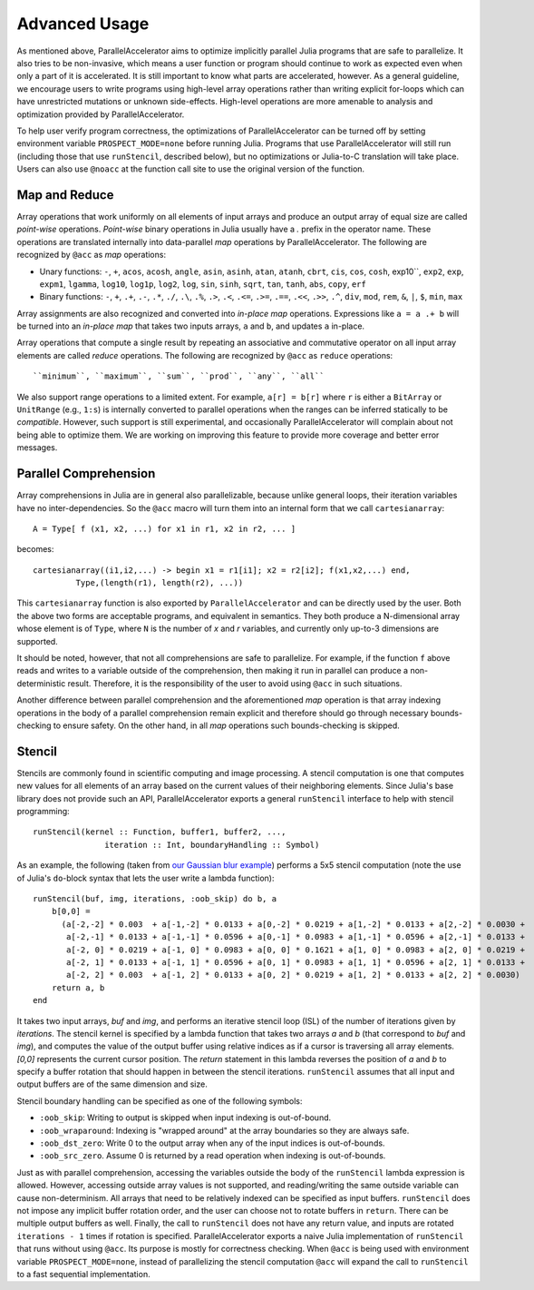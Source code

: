 .. _advanced:

*********
Advanced Usage
*********

As mentioned above, ParallelAccelerator aims to optimize implicitly parallel
Julia programs that are safe to parallelize. It also tries to be non-invasive,
which means a user function or program should continue to work as expected even
when only a part of it is accelerated. It is still important to know what
parts are accelerated, however. As a general guideline,
we encourage users to write programs using high-level array operations rather
than writing explicit for-loops which can have unrestricted mutations or unknown
side-effects. High-level operations are more amenable to analysis and
optimization provided by ParallelAccelerator.

To help user verify program correctness, the optimizations of ParallelAccelerator
can be turned off by setting environment variable ``PROSPECT_MODE=none`` before
running Julia.  Programs that use ParallelAccelerator will still run
(including those that use ``runStencil``, described below), but no optimizations or
Julia-to-C translation will take place. Users can also use ``@noacc``
at the function call site to use the original version of the function.


Map and Reduce
--------------

Array operations that work uniformly on all elements of input arrays and
produce an output array of equal size are called `point-wise` operations.
`Point-wise` binary operations in Julia usually have a `.` prefix in the
operator name. These operations are translated internally into data-parallel *map* operations by
ParallelAccelerator. The following are recognized by ``@acc`` as *map*
operations:

* Unary functions: ``-``, ``+``, ``acos``, ``acosh``, ``angle``,
  ``asin``, ``asinh``, ``atan``, ``atanh``, ``cbrt``, ``cis``,
  ``cos``, ``cosh``, exp10``, ``exp2``, ``exp``, ``expm1``,
  ``lgamma``, ``log10``, ``log1p``, ``log2``, ``log``, ``sin``,
  ``sinh``, ``sqrt``, ``tan``, ``tanh``, ``abs``, ``copy``, ``erf``

* Binary functions: ``-``, ``+``, ``.+``, ``.-``, ``.*``, ``./``,
  ``.\``, ``.%``, ``.>``, ``.<``, ``.<=``, ``.>=``, ``.==``, ``.<<``,
  ``.>>``, ``.^``, ``div``, ``mod``, ``rem``, ``&``, ``|``, ``$``,
  ``min``, ``max``

Array assignments are also recognized and converted into *in-place map*
operations.  Expressions like ``a = a .+ b`` will be turned into an *in-place map*
that takes two inputs arrays, ``a`` and ``b``, and updates ``a`` in-place. 

Array operations that compute a single result by repeating an associative
and commutative operator on all input array elements are called *reduce* operations.
The following are recognized by ``@acc`` as ``reduce`` operations::

    ``minimum``, ``maximum``, ``sum``, ``prod``, ``any``, ``all``


We also support range operations to a limited extent. For example, ``a[r] =
b[r]`` where ``r`` is either a ``BitArray`` or ``UnitRange`` (e.g., ``1:s``) is
internally converted to parallel operations when the ranges can be inferred
statically to be *compatible*. However, such support is still
experimental, and occasionally ParallelAccelerator will complain about not
being able to optimize them. We are working on improving this feature
to provide more coverage and better error messages.

Parallel Comprehension 
--------------

Array comprehensions in Julia are in general also parallelizable, because 
unlike general loops, their iteration variables have no inter-dependencies. 
So the ``@acc`` macro will turn them into an internal form that we call
``cartesianarray``::

    A = Type[ f (x1, x2, ...) for x1 in r1, x2 in r2, ... ]

becomes::

    cartesianarray((i1,i2,...) -> begin x1 = r1[i1]; x2 = r2[i2]; f(x1,x2,...) end,
             Type,(length(r1), length(r2), ...))

This ``cartesianarray`` function is also exported by ``ParallelAccelerator`` and
can be directly used by the user. Both the above two forms are acceptable
programs, and equivalent in semantics.  They both produce a N-dimensional array
whose element is of ``Type``, where ``N`` is the number of *x* and *r* variables, and
currently only up-to-3 dimensions are supported.

It should be noted, however, that not all comprehensions are safe to parallelize.
For example, if the function ``f`` above reads and writes to a variable outside of the comprehension, 
then making it run in parallel can produce a non-deterministic
result. Therefore, it is the responsibility of the user to avoid using ``@acc`` in such situations.

Another difference between parallel comprehension and the aforementioned *map*
operation is that array indexing operations in the body of a parallel
comprehension remain explicit and therefore should go through
necessary bounds-checking to ensure safety. On the other hand, in all *map* operations such
bounds-checking is skipped.

Stencil
------
      
Stencils are commonly found in scientific computing and image processing. A stencil
computation is one that computes new values for all elements of an array based
on the current values of their neighboring elements. Since Julia's base library
does not provide such an API, ParallelAccelerator exports a general
``runStencil`` interface to help with stencil programming::
                          
    runStencil(kernel :: Function, buffer1, buffer2, ..., 
                   iteration :: Int, boundaryHandling :: Symbol)
                                     

As an example, the following (taken from
`our Gaussian blur example <https://github.com/IntelLabs/ParallelAccelerator.jl/blob/master/examples/gaussian-blur/gaussian-blur.jl>`_)
performs a 5x5 stencil computation (note the use of Julia's ``do``-block syntax that lets
the user write a lambda function)::

    runStencil(buf, img, iterations, :oob_skip) do b, a
        b[0,0] =
          (a[-2,-2] * 0.003  + a[-1,-2] * 0.0133 + a[0,-2] * 0.0219 + a[1,-2] * 0.0133 + a[2,-2] * 0.0030 +
           a[-2,-1] * 0.0133 + a[-1,-1] * 0.0596 + a[0,-1] * 0.0983 + a[1,-1] * 0.0596 + a[2,-1] * 0.0133 +
           a[-2, 0] * 0.0219 + a[-1, 0] * 0.0983 + a[0, 0] * 0.1621 + a[1, 0] * 0.0983 + a[2, 0] * 0.0219 +
           a[-2, 1] * 0.0133 + a[-1, 1] * 0.0596 + a[0, 1] * 0.0983 + a[1, 1] * 0.0596 + a[2, 1] * 0.0133 +
           a[-2, 2] * 0.003  + a[-1, 2] * 0.0133 + a[0, 2] * 0.0219 + a[1, 2] * 0.0133 + a[2, 2] * 0.0030)
        return a, b
    end


It takes two input arrays, `buf` and `img`, and performs an iterative stencil
loop (ISL) of the number of iterations given by `iterations`.
The stencil kernel is specified by a lambda
function that takes two arrays `a` and `b` (that correspond to `buf` and
`img`), and computes the value of the output buffer using relative indices
as if a cursor is traversing all array elements. `[0,0]` represents
the current cursor position. The `return` statement in this lambda reverses
the position of `a` and `b` to specify a buffer rotation that should happen
in between the stencil iterations. ``runStencil`` assumes that
all input and output buffers are of the same dimension and size.

Stencil boundary handling can be specified as one of the following symbols:

* ``:oob_skip``: Writing to output is skipped when input indexing is out-of-bound.
* ``:oob_wraparound``: Indexing is "wrapped around" at the array boundaries so they are always safe.
* ``:oob_dst_zero``: Write 0 to the output array when any of the input indices is out-of-bounds.
* ``:oob_src_zero``. Assume 0 is returned by a read operation when indexing is out-of-bounds.

Just as with parallel comprehension, accessing the variables outside the body
of the ``runStencil`` lambda expression is allowed.
However, accessing outside array values is
not supported, and reading/writing the same outside variable can cause
non-determinism. 
All arrays that need to be relatively indexed can be specified as
input buffers. ``runStencil`` does not impose any implicit buffer rotation
order, and the user can choose not to rotate buffers in ``return``. There 
can be multiple output buffers as well. Finally, the call to ``runStencil`` does 
not have any return value, and inputs are rotated ``iterations - 1`` times if rotation is specified.
ParallelAccelerator exports a naive Julia implementation of ``runStencil`` that
runs without using ``@acc``. Its purpose is mostly for correctness checking.
When ``@acc`` is being used with environment variable ``PROSPECT_MODE=none``,
instead of parallelizing the stencil computation  ``@acc`` will expand the call
to ``runStencil`` to a fast sequential implementation.

